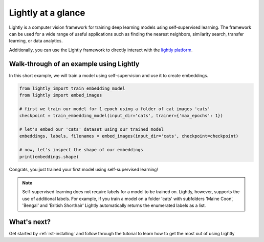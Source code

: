 Lightly at a glance
===================

Lightly is a computer vision framework for training deep learning models using self-supervised learning.
The framework can be used for a wide range of useful applications such as finding the nearest 
neighbors, similarity search, transfer learning, or data analytics.

Additionally, you can use the Lightly framework to directly interact with the `lightly platform <https://www.lightly.ai>`_.

Walk-through of an example using Lightly
----------------------------------------
In this short example, we will train a model using self-supervision and use it to 
create embeddings.

.. code-block:: python

    from lightly import train_embedding_model
    from lightly import embed_images

    # first we train our model for 1 epoch using a folder of cat images 'cats'
    checkpoint = train_embedding_model(input_dir='cats', trainer={'max_epochs': 1})

    # let's embed our 'cats' dataset using our trained model
    embeddings, labels, filenames = embed_images(input_dir='cats', checkpoint=checkpoint)

    # now, let's inspect the shape of our embeddings
    print(embeddings.shape)

Congrats, you just trained your first model using self-supervised learning!

.. note::
    Self-supervised learning does not require labels for a model to be trained on. Lightly,
    however, supports the use of additional labels. For example, if you train a model
    on a folder 'cats' with subfolders 'Maine Coon', 'Bengal' and 'British Shorthair'
    Lightly automatically returns the enumerated labels as a list.

What's next?
------------
Get started by :ref:`rst-installing` and follow through the tutorial to learn how to get the most out of using Lightly

